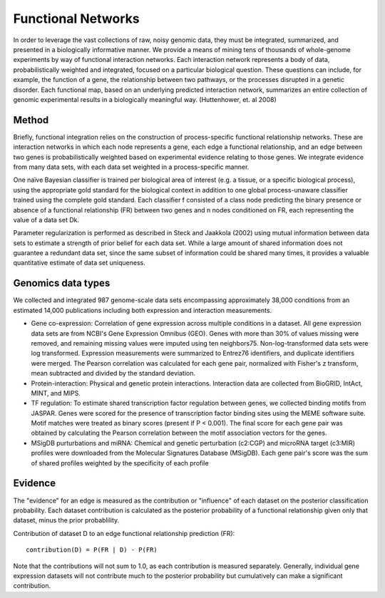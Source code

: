 Functional Networks
===========================
In order to leverage the vast collections of raw, noisy genomic data, they must be integrated, summarized, and presented in a biologically informative manner. We provide a means of mining tens of thousands of whole-genome experiments by way of functional interaction networks. Each interaction network represents a body of data, probabilistically weighted and integrated, focused on a particular biological question. These questions can include, for example, the function of a gene, the relationship between two pathways, or the processes disrupted in a genetic disorder. Each functional map, based on an underlying predicted interaction network, summarizes an entire collection of genomic experimental results in a biologically meaningful way. (Huttenhower, et. al 2008)

Method
---------------------------
Briefly, functional integration relies on the construction of process-specific functional relationship networks. These are interaction networks in which each node represents a gene, each edge a functional relationship, and an edge between two genes is probabilistically weighted based on experimental evidence relating to those genes. We integrate evidence from many data sets, with each data set weighted in a process-specific manner. 

One naïve Bayesian classifier is trained per biological area of interest (e.g. a tissue, or a specific biological process), using the appropriate gold standard for the biological context in addition to one global process-unaware classifier trained using the complete gold standard. Each classifier f consisted of a class node predicting the binary presence or absence of a functional relationship (FR) between two genes and n nodes conditioned on FR, each representing the value of a data set Dk.

Parameter regularization is performed as described in Steck and Jaakkola (2002) using mutual information between data sets to estimate a strength of prior belief for each data set. While a large amount of shared information does not guarantee a redundant data set, since the same subset of information could be shared many times, it provides a valuable quantitative estimate of data set uniqueness. 

Genomics data types
---------------------------
We collected and integrated 987 genome-scale data sets encompassing approximately 38,000 conditions from an estimated 14,000 publications including both expression and interaction measurements. 

* Gene co-expression: Correlation of gene expression across multiple conditions in a dataset. All gene expression data sets are from NCBI's Gene Expression Omnibus (GEO). Genes with more than 30% of values missing were removed, and remaining missing values were imputed using ten neighbors75. Non-log-transformed data sets were log transformed. Expression measurements were summarized to Entrez76 identifiers, and duplicate identifiers were merged. The Pearson correlation was calculated for each gene pair, normalized with Fisher's z transform, mean subtracted and divided by the standard deviation. 

* Protein-interaction: Physical and genetic protein interactions. Interaction data are collected from BioGRID, IntAct, MINT, and MIPS.

* TF regulation: To estimate shared transcription factor regulation between genes, we collected binding motifs from JASPAR. Genes were scored for the presence of transcription factor binding sites using the MEME software suite. Motif matches were treated as binary scores (present if P < 0.001). The final score for each gene pair was obtained by calculating the Pearson correlation between the motif association vectors for the genes.

* MSigDB purturbations and miRNA: Chemical and genetic perturbation (c2:CGP) and microRNA target (c3:MIR) profiles were downloaded from the Molecular Signatures Database (MSigDB). Each gene pair's score was the sum of shared profiles weighted by the specificity of each profile


Evidence
---------------------------
The "evidence" for an edge is measured as the contribution or "influence" of each dataset on the posterior classification probability. Each dataset contribution is calculated as the posterior probability of a functional relationship given only that dataset, minus the prior probablility.

Contribution of dataset D to an edge functional relationship prediction (FR)::

   contribution(D) = P(FR | D) - P(FR)

Note that the contributions will not sum to 1.0, as each contribution is measured separately. Generally, individual gene expression datasets will not contribute much to the posterior probability but cumulatively can make a significant contribution.
